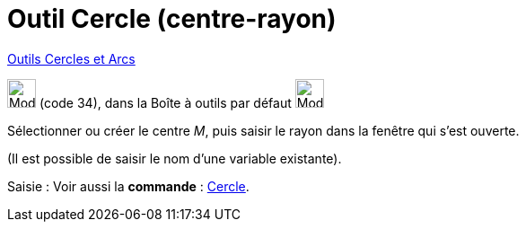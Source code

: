 = Outil Cercle (centre-rayon)
:page-en: tools/Circle_with_Center_and_Radius
ifdef::env-github[:imagesdir: /fr/modules/ROOT/assets/images]

xref:/Cercles_et_Arcs.adoc[Outils  Cercles et Arcs]

image:32px-Mode_circlepointradius.svg.png[Mode circlepointradius.svg,width=32,height=32] (code 34), dans la Boîte à
outils par défaut image:32px-Mode_circle2.svg.png[Mode circle2.svg,width=32,height=32]

Sélectionner ou créer le centre _M_, puis saisir le rayon dans la fenêtre qui s’est ouverte. 

(Il est possible de saisir le nom d’une variable existante).

[.kcode]#Saisie :# Voir aussi la *commande* : xref:/commands/Cercle.adoc[Cercle].
